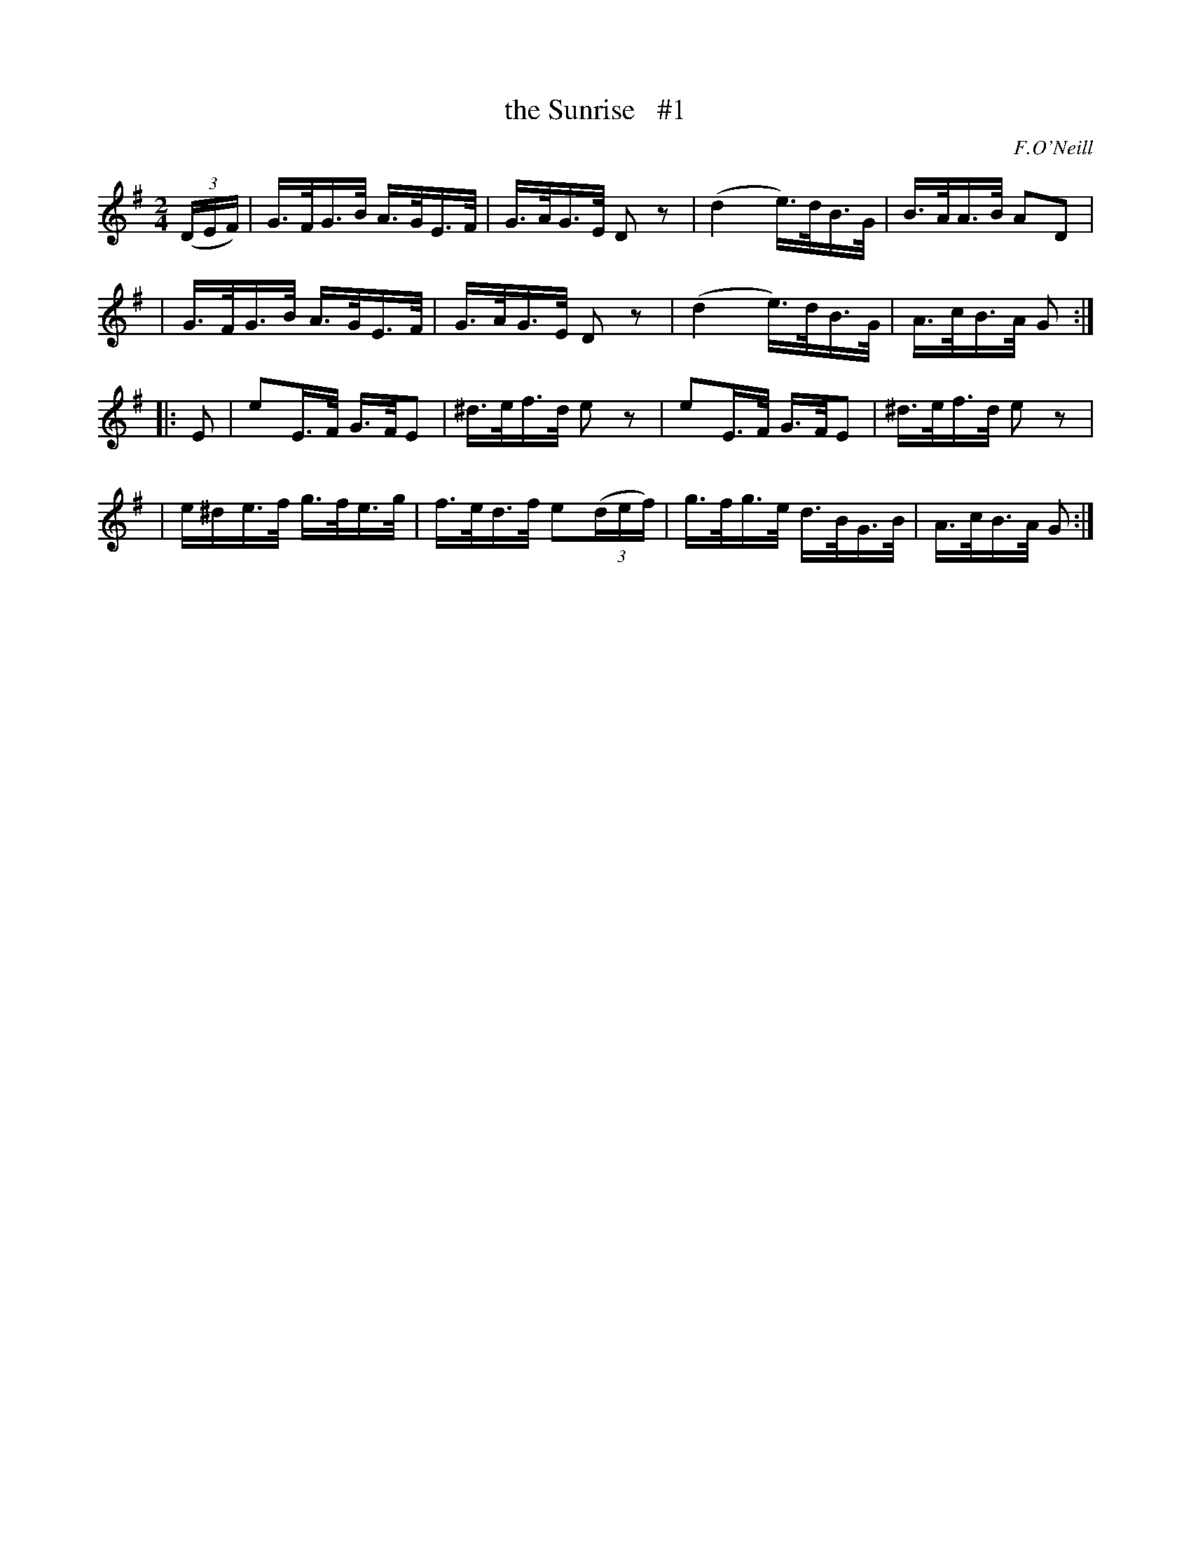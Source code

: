 X: 1684
T: the Sunrise   #1
R: hornpipe, reel
%S: s:4 b:16(4+4+4+4)
B: O'Neill's 1850 #1684
O: F.O'Neill
M: 2/4
L: 1/16
K: G
(3(DEF) \
| G>FG>B A>GE>F | G>AG>E  D2z2 | (d4 e)>dB>G | B>AA>B A2D2 |
| G>FG>B A>GE>F | G>AG>E  D2z2 | (d4 e)>dB>G | A>cB>A G2 :|
|: E2 \
| e2E>F  G>FE2  | ^d>ef>d e2z2 | e2E>F G>FE2 | ^d>ef>d e2z2 |
| e^de>f g>fe>g | f>ed>f e2(3(def) | g>fg>e d>BG>B | A>cB>A G2 :|
